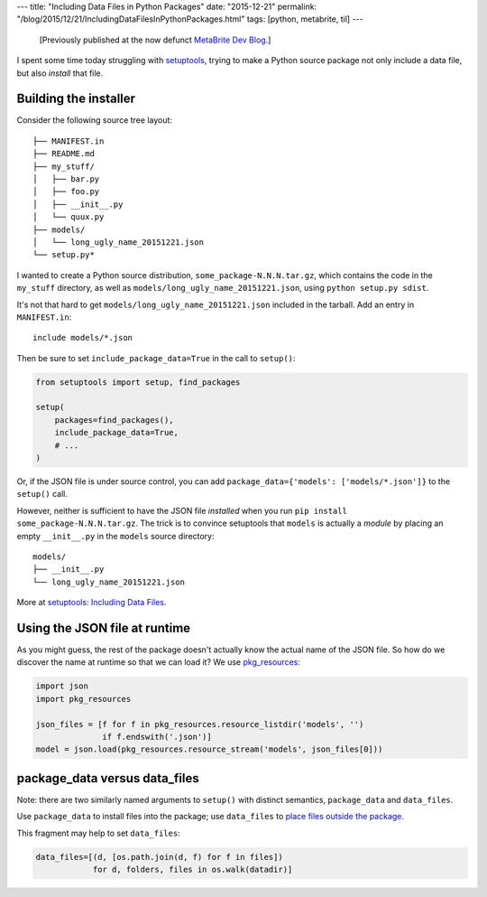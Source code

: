 ---
title: "Including Data Files in Python Packages"
date: "2015-12-21"
permalink: "/blog/2015/12/21/IncludingDataFilesInPythonPackages.html"
tags: [python, metabrite, til]
---



\ 

    [Previously published at the now defunct `MetaBrite Dev Blog`_.]

I spent some time today struggling with `setuptools`_,
trying to make a Python source package
not only include a data file,
but also *install* that file.


Building the installer
----------------------

Consider the following source tree layout::

    ├── MANIFEST.in
    ├── README.md
    ├── my_stuff/
    │   ├── bar.py
    │   ├── foo.py
    │   ├── __init__.py
    │   └── quux.py
    ├── models/
    │   └── long_ugly_name_20151221.json
    └── setup.py*

I wanted to create a Python source distribution, ``some_package-N.N.N.tar.gz``,
which contains the code in the ``my_stuff`` directory,
as well as ``models/long_ugly_name_20151221.json``,
using ``python setup.py sdist``.

It's not that hard to get ``models/long_ugly_name_20151221.json``
included in the tarball.
Add an entry in ``MANIFEST.in``::

    include models/*.json

Then be sure to set ``include_package_data=True``
in the call to ``setup()``:

.. code:: python

    from setuptools import setup, find_packages

    setup(
        packages=find_packages(),
        include_package_data=True,
        # ...
    )

Or, if the JSON file is under source control,
you can add ``package_data={'models': ['models/*.json']}``
to the ``setup()`` call.

However, neither is sufficient to have the JSON file *installed*
when you run ``pip install some_package-N.N.N.tar.gz``.
The trick is to convince setuptools that ``models`` is actually a *module*
by placing an empty ``__init__.py`` in the ``models`` source directory::

    models/
    ├── __init__.py
    └── long_ugly_name_20151221.json

More at `setuptools: Including Data Files`_.

Using the JSON file at runtime
------------------------------

As you might guess, the rest of the package doesn't actually know
the actual name of the JSON file.
So how do we discover the name at runtime so that we can load it?
We use `pkg_resources`_:

.. code:: python

    import json
    import pkg_resources

    json_files = [f for f in pkg_resources.resource_listdir('models', '')
                  if f.endswith('.json')]
    model = json.load(pkg_resources.resource_stream('models', json_files[0]))


package_data versus data_files
------------------------------

Note: there are two similarly named arguments to ``setup()`` with distinct semantics,
``package_data`` and ``data_files``.

Use ``package_data`` to install files into the package;
use ``data_files`` to `place files outside the package`_.

This fragment may help to set ``data_files``:

.. code:: python

    data_files=[(d, [os.path.join(d, f) for f in files])
                for d, folders, files in os.walk(datadir)]

.. _MetaBrite Dev Blog:
    https://www.metabrite.com/devblog/posts/including-data-files-in-python-packages/
.. _setuptools:
    https://setuptools.readthedocs.io/en/latest/
.. _setuptools\: Including Data Files:
    https://setuptools.readthedocs.io/en/latest/userguide/datafiles.html
.. _pkg_resources:
    https://setuptools.readthedocs.io/en/latest/pkg_resources.html
.. _place files outside the package:
    https://packaging.python.org/guides/distributing-packages-using-setuptools/#data-files

.. _permalink:
    /blog/2015/12/21/IncludingDataFilesInPythonPackages.html
